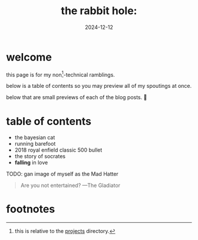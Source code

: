 #+date: 2024-12-12
#+title: the rabbit hole:

* welcome

this page is for my non[fn:1]-technical ramblings.

below is a table of contents so you may preview all of my spoutings at once.

below that are small previews of each of the blog posts. 🤮

* table of contents
- the bayesian cat
- running barefoot
- 2018 royal enfield classic 500 bullet
- the story of socrates
- *falling* in love

TODO: gan image of myself as the Mad Hatter


#+BEGIN_QUOTE
Are you not entertained? ---The Gladiator
#+END_QUOTE

* footnotes

[fn:1] this is relative to the [[/projects][projects]] directory. 
